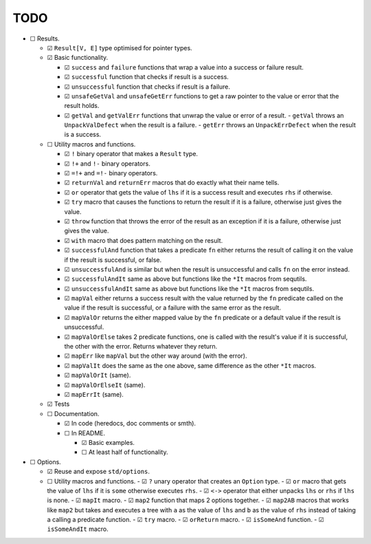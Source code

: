 ====
TODO
====
- ☐ Results.

  - ☑ ``Result[V, E]`` type optimised for pointer types.
  - ☑ Basic functionality.

    - ☑ ``success`` and ``failure`` functions that wrap a value into a success or failure result.
    - ☑ ``successful`` function that checks if result is a success.
    - ☑ ``unsuccessful`` function that checks if result is a failure.
    - ☑ ``unsafeGetVal`` and ``unsafeGetErr`` functions to get a raw pointer to the value or error that the result holds.
    - ☑ ``getVal`` and ``getValErr`` functions that unwrap the value or error of a result.
      - ``getVal`` throws an ``UnpackValDefect`` when the result is a failure.
      - ``getErr`` throws an ``UnpackErrDefect`` when the result is a success.

  - ☐ Utility macros and functions.

    - ☑ ``!`` binary operator that makes a ``Result`` type.
    - ☑ ``!+`` and ``!-`` binary operators.
    - ☑ ``=!+`` and ``=!-`` binary operators.
    - ☑ ``returnVal`` and ``returnErr`` macros that do exactly what their name tells.
    - ☑ ``or`` operator that gets the value of ``lhs`` if it is a success result and executes ``rhs`` if otherwise.
    - ☑ ``try`` macro that causes the functions to return the result if it is a failure, otherwise just gives the value.
    - ☑ ``throw`` function that throws the error of the result as an exception if it is a failure, otherwise just gives the value.
    - ☑ ``with`` macro that does pattern matching on the result.
    - ☑ ``successfulAnd`` function that takes a predicate ``fn`` either returns the result of calling it on the value if the result is successful, or false.
    - ☑ ``unsuccessfulAnd`` is similar but when the result is unsuccessful and calls ``fn`` on the error instead.
    - ☑ ``successfulAndIt`` same as above but functions like the ``*It`` macros from sequtils.
    - ☑ ``unsuccessfulAndIt`` same as above but functions like the ``*It`` macros from sequtils.
    - ☑ ``mapVal`` either returns a success result with the value returned by the ``fn`` predicate called on the value if the result is successful, or a failure with the same error as the result.
    - ☑ ``mapValOr`` returns the either mapped value by the ``fn`` predicate or a default value if the result is unsuccessful.
    - ☑ ``mapValOrElse`` takes 2 predicate functions, one is called with the result's value if it is successful, the other with the error. Returns whatever they return.
    - ☑ ``mapErr`` like ``mapVal`` but the other way around (with the error).
    - ☑ ``mapValIt`` does the same as the one above, same difference as the other ``*It`` macros.
    - ☑ ``mapValOrIt`` (same).
    - ☑ ``mapValOrElseIt`` (same).
    - ☑ ``mapErrIt`` (same).
  - ☑ Tests

  - ☐ Documentation.

    - ☑ In code (heredocs, doc comments or smth).
    - ☐ In README.

      - ☑ Basic examples.
      - ☐ At least half of functionality.

- ☐ Options.

  - ☑ Reuse and expose ``std/options``.
  - ☐ Utility macros and functions.
    - ☑ ``?`` unary operator that creates an ``Option`` type.
    - ☑ ``or`` macro that gets the value of ``lhs`` if it is ``some`` otherwise executes ``rhs``.
    - ☑ ``<->``  operator that either unpacks ``lhs`` or ``rhs`` if ``lhs`` is none.
    - ☑ ``mapIt`` macro.
    - ☑ ``map2`` function that maps 2 options together.
    - ☑ ``map2AB`` macros that works like ``map2`` but takes and executes a tree with ``a`` as the value of ``lhs`` and ``b`` as the value of ``rhs`` instead of taking a calling a predicate function.
    - ☑ ``try`` macro.
    - ☑ ``orReturn`` macro.
    - ☑ ``isSomeAnd`` function.
    - ☑ ``isSomeAndIt`` macro.
